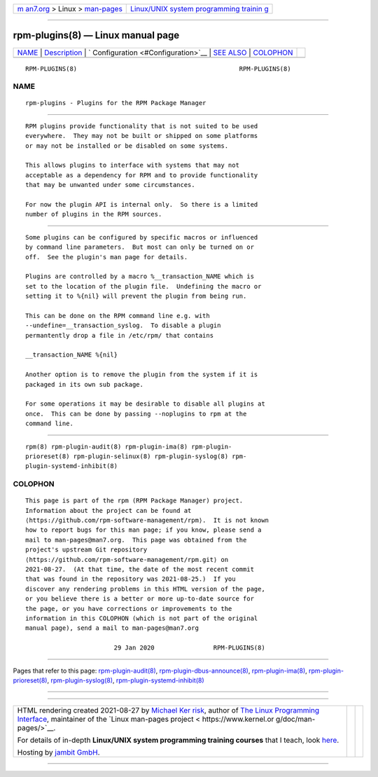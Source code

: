 .. container:: page-top

.. container:: nav-bar

   +----------------------------------+----------------------------------+
   | `m                               | `Linux/UNIX system programming   |
   | an7.org <../../../index.html>`__ | trainin                          |
   | > Linux >                        | g <http://man7.org/training/>`__ |
   | `man-pages <../index.html>`__    |                                  |
   +----------------------------------+----------------------------------+

--------------

rpm-plugins(8) — Linux manual page
==================================

+-----------------------------------+-----------------------------------+
| `NAME <#NAME>`__ \|               |                                   |
| `Description <#Description>`__ \| |                                   |
| `                                 |                                   |
| Configuration <#Configuration>`__ |                                   |
| \| `SEE ALSO <#SEE_ALSO>`__ \|    |                                   |
| `COLOPHON <#COLOPHON>`__          |                                   |
+-----------------------------------+-----------------------------------+
| .. container:: man-search-box     |                                   |
+-----------------------------------+-----------------------------------+

::

   RPM-PLUGINS(8)                                            RPM-PLUGINS(8)

NAME
-------------------------------------------------

::

          rpm-plugins - Plugins for the RPM Package Manager


---------------------------------------------------------------

::

          RPM plugins provide functionality that is not suited to be used
          everywhere.  They may not be built or shipped on some platforms
          or may not be installed or be disabled on some systems.

          This allows plugins to interface with systems that may not
          acceptable as a dependency for RPM and to provide functionality
          that may be unwanted under some circumstances.

          For now the plugin API is internal only.  So there is a limited
          number of plugins in the RPM sources.


-------------------------------------------------------------------

::

          Some plugins can be configured by specific macros or influenced
          by command line parameters.  But most can only be turned on or
          off.  See the plugin's man page for details.

          Plugins are controlled by a macro %__transaction_NAME which is
          set to the location of the plugin file.  Undefining the macro or
          setting it to %{nil} will prevent the plugin from being run.

          This can be done on the RPM command line e.g. with
          --undefine=__transaction_syslog.  To disable a plugin
          permantently drop a file in /etc/rpm/ that contains

          __transaction_NAME %{nil}

          Another option is to remove the plugin from the system if it is
          packaged in its own sub package.

          For some operations it may be desirable to disable all plugins at
          once.  This can be done by passing --noplugins to rpm at the
          command line.


---------------------------------------------------------

::

          rpm(8) rpm-plugin-audit(8) rpm-plugin-ima(8) rpm-plugin-
          prioreset(8) rpm-plugin-selinux(8) rpm-plugin-syslog(8) rpm-
          plugin-systemd-inhibit(8)

COLOPHON
---------------------------------------------------------

::

          This page is part of the rpm (RPM Package Manager) project.
          Information about the project can be found at 
          ⟨https://github.com/rpm-software-management/rpm⟩.  It is not known
          how to report bugs for this man page; if you know, please send a
          mail to man-pages@man7.org.  This page was obtained from the
          project's upstream Git repository
          ⟨https://github.com/rpm-software-management/rpm.git⟩ on
          2021-08-27.  (At that time, the date of the most recent commit
          that was found in the repository was 2021-08-25.)  If you
          discover any rendering problems in this HTML version of the page,
          or you believe there is a better or more up-to-date source for
          the page, or you have corrections or improvements to the
          information in this COLOPHON (which is not part of the original
          manual page), send a mail to man-pages@man7.org

                                  29 Jan 2020                RPM-PLUGINS(8)

--------------

Pages that refer to this page:
`rpm-plugin-audit(8) <../man8/rpm-plugin-audit.8.html>`__, 
`rpm-plugin-dbus-announce(8) <../man8/rpm-plugin-dbus-announce.8.html>`__, 
`rpm-plugin-ima(8) <../man8/rpm-plugin-ima.8.html>`__, 
`rpm-plugin-prioreset(8) <../man8/rpm-plugin-prioreset.8.html>`__, 
`rpm-plugin-syslog(8) <../man8/rpm-plugin-syslog.8.html>`__, 
`rpm-plugin-systemd-inhibit(8) <../man8/rpm-plugin-systemd-inhibit.8.html>`__

--------------

--------------

.. container:: footer

   +-----------------------+-----------------------+-----------------------+
   | HTML rendering        |                       | |Cover of TLPI|       |
   | created 2021-08-27 by |                       |                       |
   | `Michael              |                       |                       |
   | Ker                   |                       |                       |
   | risk <https://man7.or |                       |                       |
   | g/mtk/index.html>`__, |                       |                       |
   | author of `The Linux  |                       |                       |
   | Programming           |                       |                       |
   | Interface <https:     |                       |                       |
   | //man7.org/tlpi/>`__, |                       |                       |
   | maintainer of the     |                       |                       |
   | `Linux man-pages      |                       |                       |
   | project <             |                       |                       |
   | https://www.kernel.or |                       |                       |
   | g/doc/man-pages/>`__. |                       |                       |
   |                       |                       |                       |
   | For details of        |                       |                       |
   | in-depth **Linux/UNIX |                       |                       |
   | system programming    |                       |                       |
   | training courses**    |                       |                       |
   | that I teach, look    |                       |                       |
   | `here <https://ma     |                       |                       |
   | n7.org/training/>`__. |                       |                       |
   |                       |                       |                       |
   | Hosting by `jambit    |                       |                       |
   | GmbH                  |                       |                       |
   | <https://www.jambit.c |                       |                       |
   | om/index_en.html>`__. |                       |                       |
   +-----------------------+-----------------------+-----------------------+

--------------

.. container:: statcounter

   |Web Analytics Made Easy - StatCounter|

.. |Cover of TLPI| image:: https://man7.org/tlpi/cover/TLPI-front-cover-vsmall.png
   :target: https://man7.org/tlpi/
.. |Web Analytics Made Easy - StatCounter| image:: https://c.statcounter.com/7422636/0/9b6714ff/1/
   :class: statcounter
   :target: https://statcounter.com/
